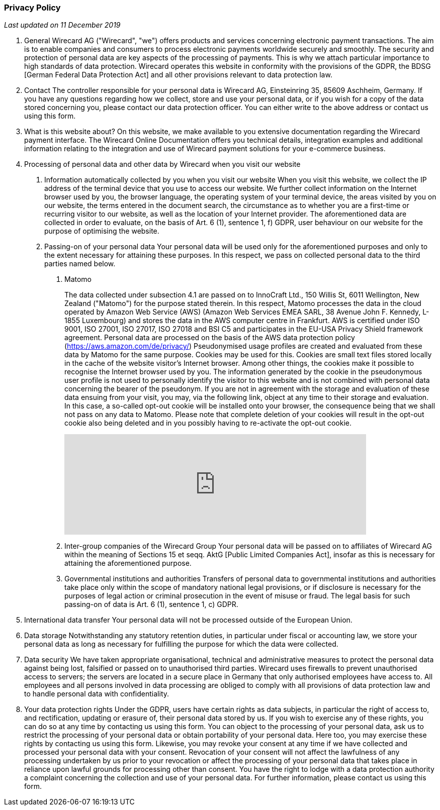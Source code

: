 [#Privacy_Policy]
[discrete]
=== Privacy Policy

_Last updated on 11 December 2019_

. General
Wirecard AG ("Wirecard", "we") offers products and services concerning electronic payment transactions. The aim is to enable companies and consumers to process electronic payments worldwide securely and smoothly. The security and protection of personal data are key aspects of the processing of payments. This is why we attach particular importance to high standards of data protection.
Wirecard operates this website in conformity with the provisions of the GDPR, the BDSG [German Federal Data Protection Act] and all other provisions relevant to data protection law.

. Contact
The controller responsible for your personal data is Wirecard AG, Einsteinring 35, 85609 Aschheim, Germany. 
If you have any questions regarding how we collect, store and use your personal data, or if you wish for a copy of the data stored concerning you, please contact our data protection officer. You can either write to the above address or contact us using this form.  

. What is this website about? 
On this website, we make available to you extensive documentation regarding the Wirecard payment interface. 
The Wirecard Online Documentation offers you technical details, integration examples and additional information relating to the integration and use of Wirecard payment solutions for your e-commerce business.

. Processing of personal data and other data by Wirecard when you visit our website
[arabic]
.. Information automatically collected by you when you visit our website
When you visit this website, we collect the IP address of the terminal device that you use to access our website. We further collect information on the Internet browser used by you, the browser language, the operating system of your terminal device, the areas visited by you on our website, the terms entered in the document search, the circumstance as to whether you are a first-time or recurring visitor to our website, as well as the location of your Internet provider. The aforementioned data are collected in order to evaluate, on the basis of Art. 6 (1), sentence 1, f) GDPR, user behaviour on our website for the purpose of optimising the website. 
.. Passing-on of your personal data 
Your personal data will be used only for the aforementioned purposes and only to the extent necessary for attaining these purposes. In this respect, we pass on collected personal data to the third parties named below.
[arabic]
... Matomo
+
The data collected under subsection 4.1 are passed on to InnoCraft Ltd., 150 Willis St, 6011 Wellington, New Zealand ("Matomo") for the purpose stated therein. In this respect, Matomo processes the data in the cloud operated by Amazon Web Service (AWS) (Amazon Web Services EMEA SARL, 38 Avenue John F. Kennedy, L-1855 Luxembourg) and stores the data in the AWS computer centre in Frankfurt. AWS is certified under ISO 9001, ISO 27001, ISO 27017, ISO 27018 and BSI C5 and participates in the EU-USA Privacy Shield framework agreement. Personal data are processed on the basis of the AWS data protection policy (https://aws.amazon.com/de/privacy/) 
Pseudonymised usage profiles are created and evaluated from these data by Matomo for the same purpose. Cookies may be used for this. Cookies are small text files stored locally in the cache of the website visitor's Internet browser. Among other things, the cookies make it possible to recognise the Internet browser used by you. The information generated by the cookie in the pseudonymous user profile is not used to personally identify the visitor to this website and is not combined with personal data concerning the bearer of the pseudonym. 
If you are not in agreement with the storage and evaluation of these data ensuing from your visit, you may, via the following link, object at any time to their storage and evaluation. In this case, a so-called opt-out cookie will be installed onto your browser, the consequence being that we shall not pass on any data to Matomo. Please note that complete deletion of your cookies will result in the opt-out cookie also being deleted and in you possibly having to re-activate the opt-out cookie.
+
++++
<iframe style="border: 0; height: 200px; width: 600px;"
src="https://wirecard.matomo.cloud/index.php?module=CoreAdminHome&action=optOut&backgroundColor=&fontColor=&fontSize=&fontFamily=sans-serif"></iframe>
++++
+
... Inter-group companies of the Wirecard Group
Your personal data will be passed on to affiliates of Wirecard AG within the meaning of Sections 15 et seqq. AktG [Public Limited Companies Act], insofar as this is necessary for attaining the aforementioned purpose. 
... Governmental institutions and authorities
Transfers of personal data to governmental institutions and authorities take place only within the scope of mandatory national legal provisions, or if disclosure is necessary for the purposes of legal action or criminal prosecution in the event of misuse or fraud. The legal basis for such passing-on of data is Art. 6 (1), sentence 1, c) GDPR. 
. International data transfer
Your personal data will not be processed outside of the European Union.
. Data storage
Notwithstanding any statutory retention duties, in particular under fiscal or accounting law, we store your personal data as long as necessary for fulfilling the purpose for which the data were collected. 
. Data security
We have taken appropriate organisational, technical and administrative measures to protect the personal data against being lost, falsified or passed on to unauthorised third parties. Wirecard uses firewalls to prevent unauthorised access to servers; the servers are located in a secure place in Germany that only authorised employees have access to. All employees and all persons involved in data processing are obliged to comply with all provisions of data protection law and to handle personal data with confidentiality.
. Your data protection rights
Under the GDPR, users have certain rights as data subjects, in particular the right of access to, and rectification, updating or erasure of, their personal data stored by us. 
If you wish to exercise any of these rights, you can do so at any time by contacting us using this form.
You can object to the processing of your personal data, ask us to restrict the processing of your personal data or obtain portability of your personal data. Here too, you may exercise these rights by contacting us using this form.
Likewise, you may revoke your consent at any time if we have collected and processed your personal data with your consent. Revocation of your consent will not affect the lawfulness of any processing undertaken by us prior to your revocation or affect the processing of your personal data that takes place in reliance upon lawful grounds for processing other than consent.
You have the right to lodge with a data protection authority a complaint concerning the collection and use of your personal data. For further information, please contact us using this form.

//-
